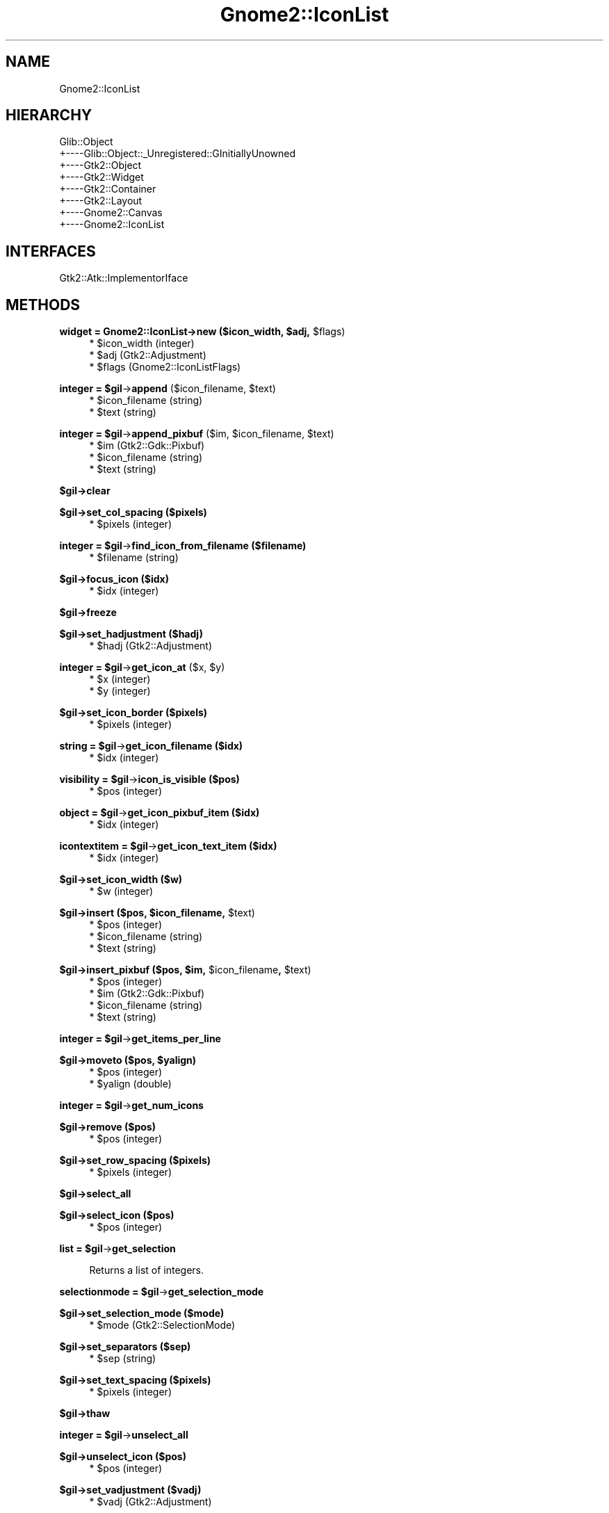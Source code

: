 .\" Automatically generated by Pod::Man v1.37, Pod::Parser v1.3
.\"
.\" Standard preamble:
.\" ========================================================================
.de Sh \" Subsection heading
.br
.if t .Sp
.ne 5
.PP
\fB\\$1\fR
.PP
..
.de Sp \" Vertical space (when we can't use .PP)
.if t .sp .5v
.if n .sp
..
.de Vb \" Begin verbatim text
.ft CW
.nf
.ne \\$1
..
.de Ve \" End verbatim text
.ft R
.fi
..
.\" Set up some character translations and predefined strings.  \*(-- will
.\" give an unbreakable dash, \*(PI will give pi, \*(L" will give a left
.\" double quote, and \*(R" will give a right double quote.  | will give a
.\" real vertical bar.  \*(C+ will give a nicer C++.  Capital omega is used to
.\" do unbreakable dashes and therefore won't be available.  \*(C` and \*(C'
.\" expand to `' in nroff, nothing in troff, for use with C<>.
.tr \(*W-|\(bv\*(Tr
.ds C+ C\v'-.1v'\h'-1p'\s-2+\h'-1p'+\s0\v'.1v'\h'-1p'
.ie n \{\
.    ds -- \(*W-
.    ds PI pi
.    if (\n(.H=4u)&(1m=24u) .ds -- \(*W\h'-12u'\(*W\h'-12u'-\" diablo 10 pitch
.    if (\n(.H=4u)&(1m=20u) .ds -- \(*W\h'-12u'\(*W\h'-8u'-\"  diablo 12 pitch
.    ds L" ""
.    ds R" ""
.    ds C` ""
.    ds C' ""
'br\}
.el\{\
.    ds -- \|\(em\|
.    ds PI \(*p
.    ds L" ``
.    ds R" ''
'br\}
.\"
.\" If the F register is turned on, we'll generate index entries on stderr for
.\" titles (.TH), headers (.SH), subsections (.Sh), items (.Ip), and index
.\" entries marked with X<> in POD.  Of course, you'll have to process the
.\" output yourself in some meaningful fashion.
.if \nF \{\
.    de IX
.    tm Index:\\$1\t\\n%\t"\\$2"
..
.    nr % 0
.    rr F
.\}
.\"
.\" For nroff, turn off justification.  Always turn off hyphenation; it makes
.\" way too many mistakes in technical documents.
.hy 0
.if n .na
.\"
.\" Accent mark definitions (@(#)ms.acc 1.5 88/02/08 SMI; from UCB 4.2).
.\" Fear.  Run.  Save yourself.  No user-serviceable parts.
.    \" fudge factors for nroff and troff
.if n \{\
.    ds #H 0
.    ds #V .8m
.    ds #F .3m
.    ds #[ \f1
.    ds #] \fP
.\}
.if t \{\
.    ds #H ((1u-(\\\\n(.fu%2u))*.13m)
.    ds #V .6m
.    ds #F 0
.    ds #[ \&
.    ds #] \&
.\}
.    \" simple accents for nroff and troff
.if n \{\
.    ds ' \&
.    ds ` \&
.    ds ^ \&
.    ds , \&
.    ds ~ ~
.    ds /
.\}
.if t \{\
.    ds ' \\k:\h'-(\\n(.wu*8/10-\*(#H)'\'\h"|\\n:u"
.    ds ` \\k:\h'-(\\n(.wu*8/10-\*(#H)'\`\h'|\\n:u'
.    ds ^ \\k:\h'-(\\n(.wu*10/11-\*(#H)'^\h'|\\n:u'
.    ds , \\k:\h'-(\\n(.wu*8/10)',\h'|\\n:u'
.    ds ~ \\k:\h'-(\\n(.wu-\*(#H-.1m)'~\h'|\\n:u'
.    ds / \\k:\h'-(\\n(.wu*8/10-\*(#H)'\z\(sl\h'|\\n:u'
.\}
.    \" troff and (daisy-wheel) nroff accents
.ds : \\k:\h'-(\\n(.wu*8/10-\*(#H+.1m+\*(#F)'\v'-\*(#V'\z.\h'.2m+\*(#F'.\h'|\\n:u'\v'\*(#V'
.ds 8 \h'\*(#H'\(*b\h'-\*(#H'
.ds o \\k:\h'-(\\n(.wu+\w'\(de'u-\*(#H)/2u'\v'-.3n'\*(#[\z\(de\v'.3n'\h'|\\n:u'\*(#]
.ds d- \h'\*(#H'\(pd\h'-\w'~'u'\v'-.25m'\f2\(hy\fP\v'.25m'\h'-\*(#H'
.ds D- D\\k:\h'-\w'D'u'\v'-.11m'\z\(hy\v'.11m'\h'|\\n:u'
.ds th \*(#[\v'.3m'\s+1I\s-1\v'-.3m'\h'-(\w'I'u*2/3)'\s-1o\s+1\*(#]
.ds Th \*(#[\s+2I\s-2\h'-\w'I'u*3/5'\v'-.3m'o\v'.3m'\*(#]
.ds ae a\h'-(\w'a'u*4/10)'e
.ds Ae A\h'-(\w'A'u*4/10)'E
.    \" corrections for vroff
.if v .ds ~ \\k:\h'-(\\n(.wu*9/10-\*(#H)'\s-2\u~\d\s+2\h'|\\n:u'
.if v .ds ^ \\k:\h'-(\\n(.wu*10/11-\*(#H)'\v'-.4m'^\v'.4m'\h'|\\n:u'
.    \" for low resolution devices (crt and lpr)
.if \n(.H>23 .if \n(.V>19 \
\{\
.    ds : e
.    ds 8 ss
.    ds o a
.    ds d- d\h'-1'\(ga
.    ds D- D\h'-1'\(hy
.    ds th \o'bp'
.    ds Th \o'LP'
.    ds ae ae
.    ds Ae AE
.\}
.rm #[ #] #H #V #F C
.\" ========================================================================
.\"
.IX Title "Gnome2::IconList 3pm"
.TH Gnome2::IconList 3pm "2006-06-19" "perl v5.8.7" "User Contributed Perl Documentation"
.SH "NAME"
Gnome2::IconList
.SH "HIERARCHY"
.IX Header "HIERARCHY"
.Vb 8
\&  Glib::Object
\&  +\-\-\-\-Glib::Object::_Unregistered::GInitiallyUnowned
\&       +\-\-\-\-Gtk2::Object
\&            +\-\-\-\-Gtk2::Widget
\&                 +\-\-\-\-Gtk2::Container
\&                      +\-\-\-\-Gtk2::Layout
\&                           +\-\-\-\-Gnome2::Canvas
\&                                +\-\-\-\-Gnome2::IconList
.Ve
.SH "INTERFACES"
.IX Header "INTERFACES"
.Vb 1
\&  Gtk2::Atk::ImplementorIface
.Ve
.SH "METHODS"
.IX Header "METHODS"
.ie n .Sh "widget = Gnome2::IconList\->\fBnew\fP ($icon_width, $adj\fP, \f(CW$flags)"
.el .Sh "widget = Gnome2::IconList\->\fBnew\fP ($icon_width, \f(CW$adj\fP, \f(CW$flags\fP)"
.IX Subsection "widget = Gnome2::IconList->new ($icon_width, $adj, $flags)"
.RS 4
.ie n .IP "* $icon_width (integer)" 4
.el .IP "* \f(CW$icon_width\fR (integer)" 4
.IX Item "$icon_width (integer)"
.PD 0
.ie n .IP "* $adj (Gtk2::Adjustment)" 4
.el .IP "* \f(CW$adj\fR (Gtk2::Adjustment)" 4
.IX Item "$adj (Gtk2::Adjustment)"
.ie n .IP "* $flags (Gnome2::IconListFlags)" 4
.el .IP "* \f(CW$flags\fR (Gnome2::IconListFlags)" 4
.IX Item "$flags (Gnome2::IconListFlags)"
.RE
.RS 4
.RE
.PD
.ie n .Sh "integer = $gil\fP\->\fBappend\fP ($icon_filename, \f(CW$text)"
.el .Sh "integer = \f(CW$gil\fP\->\fBappend\fP ($icon_filename, \f(CW$text\fP)"
.IX Subsection "integer = $gil->append ($icon_filename, $text)"
.RS 4
.ie n .IP "* $icon_filename (string)" 4
.el .IP "* \f(CW$icon_filename\fR (string)" 4
.IX Item "$icon_filename (string)"
.PD 0
.ie n .IP "* $text (string)" 4
.el .IP "* \f(CW$text\fR (string)" 4
.IX Item "$text (string)"
.RE
.RS 4
.RE
.PD
.ie n .Sh "integer = $gil\fP\->\fBappend_pixbuf\fP ($im, \f(CW$icon_filename\fP, \f(CW$text)"
.el .Sh "integer = \f(CW$gil\fP\->\fBappend_pixbuf\fP ($im, \f(CW$icon_filename\fP, \f(CW$text\fP)"
.IX Subsection "integer = $gil->append_pixbuf ($im, $icon_filename, $text)"
.RS 4
.ie n .IP "* $im (Gtk2::Gdk::Pixbuf)" 4
.el .IP "* \f(CW$im\fR (Gtk2::Gdk::Pixbuf)" 4
.IX Item "$im (Gtk2::Gdk::Pixbuf)"
.PD 0
.ie n .IP "* $icon_filename (string)" 4
.el .IP "* \f(CW$icon_filename\fR (string)" 4
.IX Item "$icon_filename (string)"
.ie n .IP "* $text (string)" 4
.el .IP "* \f(CW$text\fR (string)" 4
.IX Item "$text (string)"
.RE
.RS 4
.RE
.PD
.Sh "$gil\->\fBclear\fP"
.IX Subsection "$gil->clear"
.Sh "$gil\->\fBset_col_spacing\fP ($pixels)"
.IX Subsection "$gil->set_col_spacing ($pixels)"
.RS 4
.ie n .IP "* $pixels (integer)" 4
.el .IP "* \f(CW$pixels\fR (integer)" 4
.IX Item "$pixels (integer)"
.RE
.RS 4
.RE
.ie n .Sh "integer = $gil\fP\->\fBfind_icon_from_filename ($filename)"
.el .Sh "integer = \f(CW$gil\fP\->\fBfind_icon_from_filename\fP ($filename)"
.IX Subsection "integer = $gil->find_icon_from_filename ($filename)"
.RS 4
.PD 0
.ie n .IP "* $filename (string)" 4
.el .IP "* \f(CW$filename\fR (string)" 4
.IX Item "$filename (string)"
.RE
.RS 4
.RE
.PD
.Sh "$gil\->\fBfocus_icon\fP ($idx)"
.IX Subsection "$gil->focus_icon ($idx)"
.RS 4
.ie n .IP "* $idx (integer)" 4
.el .IP "* \f(CW$idx\fR (integer)" 4
.IX Item "$idx (integer)"
.RE
.RS 4
.RE
.Sh "$gil\->\fBfreeze\fP"
.IX Subsection "$gil->freeze"
.Sh "$gil\->\fBset_hadjustment\fP ($hadj)"
.IX Subsection "$gil->set_hadjustment ($hadj)"
.RS 4
.PD 0
.ie n .IP "* $hadj (Gtk2::Adjustment)" 4
.el .IP "* \f(CW$hadj\fR (Gtk2::Adjustment)" 4
.IX Item "$hadj (Gtk2::Adjustment)"
.RE
.RS 4
.RE
.PD
.ie n .Sh "integer = $gil\fP\->\fBget_icon_at\fP ($x, \f(CW$y)"
.el .Sh "integer = \f(CW$gil\fP\->\fBget_icon_at\fP ($x, \f(CW$y\fP)"
.IX Subsection "integer = $gil->get_icon_at ($x, $y)"
.RS 4
.ie n .IP "* $x (integer)" 4
.el .IP "* \f(CW$x\fR (integer)" 4
.IX Item "$x (integer)"
.PD 0
.ie n .IP "* $y (integer)" 4
.el .IP "* \f(CW$y\fR (integer)" 4
.IX Item "$y (integer)"
.RE
.RS 4
.RE
.PD
.Sh "$gil\->\fBset_icon_border\fP ($pixels)"
.IX Subsection "$gil->set_icon_border ($pixels)"
.RS 4
.ie n .IP "* $pixels (integer)" 4
.el .IP "* \f(CW$pixels\fR (integer)" 4
.IX Item "$pixels (integer)"
.RE
.RS 4
.RE
.ie n .Sh "string = $gil\fP\->\fBget_icon_filename ($idx)"
.el .Sh "string = \f(CW$gil\fP\->\fBget_icon_filename\fP ($idx)"
.IX Subsection "string = $gil->get_icon_filename ($idx)"
.RS 4
.PD 0
.ie n .IP "* $idx (integer)" 4
.el .IP "* \f(CW$idx\fR (integer)" 4
.IX Item "$idx (integer)"
.RE
.RS 4
.RE
.PD
.ie n .Sh "visibility = $gil\fP\->\fBicon_is_visible ($pos)"
.el .Sh "visibility = \f(CW$gil\fP\->\fBicon_is_visible\fP ($pos)"
.IX Subsection "visibility = $gil->icon_is_visible ($pos)"
.RS 4
.ie n .IP "* $pos (integer)" 4
.el .IP "* \f(CW$pos\fR (integer)" 4
.IX Item "$pos (integer)"
.RE
.RS 4
.RE
.ie n .Sh "object = $gil\fP\->\fBget_icon_pixbuf_item ($idx)"
.el .Sh "object = \f(CW$gil\fP\->\fBget_icon_pixbuf_item\fP ($idx)"
.IX Subsection "object = $gil->get_icon_pixbuf_item ($idx)"
.RS 4
.PD 0
.ie n .IP "* $idx (integer)" 4
.el .IP "* \f(CW$idx\fR (integer)" 4
.IX Item "$idx (integer)"
.RE
.RS 4
.RE
.PD
.ie n .Sh "icontextitem = $gil\fP\->\fBget_icon_text_item ($idx)"
.el .Sh "icontextitem = \f(CW$gil\fP\->\fBget_icon_text_item\fP ($idx)"
.IX Subsection "icontextitem = $gil->get_icon_text_item ($idx)"
.RS 4
.ie n .IP "* $idx (integer)" 4
.el .IP "* \f(CW$idx\fR (integer)" 4
.IX Item "$idx (integer)"
.RE
.RS 4
.RE
.Sh "$gil\->\fBset_icon_width\fP ($w)"
.IX Subsection "$gil->set_icon_width ($w)"
.RS 4
.PD 0
.ie n .IP "* $w (integer)" 4
.el .IP "* \f(CW$w\fR (integer)" 4
.IX Item "$w (integer)"
.RE
.RS 4
.RE
.PD
.ie n .Sh "$gil\->\fBinsert\fP ($pos, $icon_filename\fP, \f(CW$text)"
.el .Sh "$gil\->\fBinsert\fP ($pos, \f(CW$icon_filename\fP, \f(CW$text\fP)"
.IX Subsection "$gil->insert ($pos, $icon_filename, $text)"
.RS 4
.ie n .IP "* $pos (integer)" 4
.el .IP "* \f(CW$pos\fR (integer)" 4
.IX Item "$pos (integer)"
.PD 0
.ie n .IP "* $icon_filename (string)" 4
.el .IP "* \f(CW$icon_filename\fR (string)" 4
.IX Item "$icon_filename (string)"
.ie n .IP "* $text (string)" 4
.el .IP "* \f(CW$text\fR (string)" 4
.IX Item "$text (string)"
.RE
.RS 4
.RE
.PD
.ie n .Sh "$gil\->\fBinsert_pixbuf\fP ($pos, $im\fP, \f(CW$icon_filename\fP, \f(CW$text)"
.el .Sh "$gil\->\fBinsert_pixbuf\fP ($pos, \f(CW$im\fP, \f(CW$icon_filename\fP, \f(CW$text\fP)"
.IX Subsection "$gil->insert_pixbuf ($pos, $im, $icon_filename, $text)"
.RS 4
.ie n .IP "* $pos (integer)" 4
.el .IP "* \f(CW$pos\fR (integer)" 4
.IX Item "$pos (integer)"
.PD 0
.ie n .IP "* $im (Gtk2::Gdk::Pixbuf)" 4
.el .IP "* \f(CW$im\fR (Gtk2::Gdk::Pixbuf)" 4
.IX Item "$im (Gtk2::Gdk::Pixbuf)"
.ie n .IP "* $icon_filename (string)" 4
.el .IP "* \f(CW$icon_filename\fR (string)" 4
.IX Item "$icon_filename (string)"
.ie n .IP "* $text (string)" 4
.el .IP "* \f(CW$text\fR (string)" 4
.IX Item "$text (string)"
.RE
.RS 4
.RE
.PD
.ie n .Sh "integer = $gil\fP\->\fBget_items_per_line"
.el .Sh "integer = \f(CW$gil\fP\->\fBget_items_per_line\fP"
.IX Subsection "integer = $gil->get_items_per_line"
.ie n .Sh "$gil\->\fBmoveto\fP ($pos, $yalign)"
.el .Sh "$gil\->\fBmoveto\fP ($pos, \f(CW$yalign\fP)"
.IX Subsection "$gil->moveto ($pos, $yalign)"
.RS 4
.ie n .IP "* $pos (integer)" 4
.el .IP "* \f(CW$pos\fR (integer)" 4
.IX Item "$pos (integer)"
.PD 0
.ie n .IP "* $yalign (double)" 4
.el .IP "* \f(CW$yalign\fR (double)" 4
.IX Item "$yalign (double)"
.RE
.RS 4
.RE
.PD
.ie n .Sh "integer = $gil\fP\->\fBget_num_icons"
.el .Sh "integer = \f(CW$gil\fP\->\fBget_num_icons\fP"
.IX Subsection "integer = $gil->get_num_icons"
.Sh "$gil\->\fBremove\fP ($pos)"
.IX Subsection "$gil->remove ($pos)"
.RS 4
.ie n .IP "* $pos (integer)" 4
.el .IP "* \f(CW$pos\fR (integer)" 4
.IX Item "$pos (integer)"
.RE
.RS 4
.RE
.Sh "$gil\->\fBset_row_spacing\fP ($pixels)"
.IX Subsection "$gil->set_row_spacing ($pixels)"
.RS 4
.PD 0
.ie n .IP "* $pixels (integer)" 4
.el .IP "* \f(CW$pixels\fR (integer)" 4
.IX Item "$pixels (integer)"
.RE
.RS 4
.RE
.PD
.Sh "$gil\->\fBselect_all\fP"
.IX Subsection "$gil->select_all"
.Sh "$gil\->\fBselect_icon\fP ($pos)"
.IX Subsection "$gil->select_icon ($pos)"
.RS 4
.ie n .IP "* $pos (integer)" 4
.el .IP "* \f(CW$pos\fR (integer)" 4
.IX Item "$pos (integer)"
.RE
.RS 4
.RE
.ie n .Sh "list = $gil\fP\->\fBget_selection"
.el .Sh "list = \f(CW$gil\fP\->\fBget_selection\fP"
.IX Subsection "list = $gil->get_selection"
.RS 4
Returns a list of integers.
.RE
.ie n .Sh "selectionmode = $gil\fP\->\fBget_selection_mode"
.el .Sh "selectionmode = \f(CW$gil\fP\->\fBget_selection_mode\fP"
.IX Subsection "selectionmode = $gil->get_selection_mode"
.Sh "$gil\->\fBset_selection_mode\fP ($mode)"
.IX Subsection "$gil->set_selection_mode ($mode)"
.RS 4
.ie n .IP "* $mode (Gtk2::SelectionMode)" 4
.el .IP "* \f(CW$mode\fR (Gtk2::SelectionMode)" 4
.IX Item "$mode (Gtk2::SelectionMode)"
.RE
.RS 4
.RE
.Sh "$gil\->\fBset_separators\fP ($sep)"
.IX Subsection "$gil->set_separators ($sep)"
.RS 4
.PD 0
.ie n .IP "* $sep (string)" 4
.el .IP "* \f(CW$sep\fR (string)" 4
.IX Item "$sep (string)"
.RE
.RS 4
.RE
.PD
.Sh "$gil\->\fBset_text_spacing\fP ($pixels)"
.IX Subsection "$gil->set_text_spacing ($pixels)"
.RS 4
.ie n .IP "* $pixels (integer)" 4
.el .IP "* \f(CW$pixels\fR (integer)" 4
.IX Item "$pixels (integer)"
.RE
.RS 4
.RE
.Sh "$gil\->\fBthaw\fP"
.IX Subsection "$gil->thaw"
.ie n .Sh "integer = $gil\fP\->\fBunselect_all"
.el .Sh "integer = \f(CW$gil\fP\->\fBunselect_all\fP"
.IX Subsection "integer = $gil->unselect_all"
.Sh "$gil\->\fBunselect_icon\fP ($pos)"
.IX Subsection "$gil->unselect_icon ($pos)"
.RS 4
.PD 0
.ie n .IP "* $pos (integer)" 4
.el .IP "* \f(CW$pos\fR (integer)" 4
.IX Item "$pos (integer)"
.RE
.RS 4
.RE
.PD
.Sh "$gil\->\fBset_vadjustment\fP ($vadj)"
.IX Subsection "$gil->set_vadjustment ($vadj)"
.RS 4
.ie n .IP "* $vadj (Gtk2::Adjustment)" 4
.el .IP "* \f(CW$vadj\fR (Gtk2::Adjustment)" 4
.IX Item "$vadj (Gtk2::Adjustment)"
.RE
.RS 4
.RE
.SH "SIGNALS"
.IX Header "SIGNALS"
.PD 0
.IP "\fBselect-icon\fR (Gnome2::IconList, integer, Gtk2::Gdk::Event)" 4
.IX Item "select-icon (Gnome2::IconList, integer, Gtk2::Gdk::Event)"
.IP "\fBunselect-icon\fR (Gnome2::IconList, integer, Gtk2::Gdk::Event)" 4
.IX Item "unselect-icon (Gnome2::IconList, integer, Gtk2::Gdk::Event)"
.IP "\fBfocus-icon\fR (Gnome2::IconList, integer)" 4
.IX Item "focus-icon (Gnome2::IconList, integer)"
.IP "boolean = \fBtext-changed\fR (Gnome2::IconList, integer, string)" 4
.IX Item "boolean = text-changed (Gnome2::IconList, integer, string)"
.IP "\fBmove-cursor\fR (Gnome2::IconList, Gtk2::DirectionType, boolean)" 4
.IX Item "move-cursor (Gnome2::IconList, Gtk2::DirectionType, boolean)"
.IP "\fBtoggle-cursor-selection\fR (Gnome2::IconList)" 4
.IX Item "toggle-cursor-selection (Gnome2::IconList)"
.PD
.SH "ENUMS AND FLAGS"
.IX Header "ENUMS AND FLAGS"
.Sh "enum Gtk2::DirectionType"
.IX Subsection "enum Gtk2::DirectionType"
.IP "* 'tab\-forward' / '\s-1GTK_DIR_TAB_FORWARD\s0'" 4
.IX Item "'tab-forward' / 'GTK_DIR_TAB_FORWARD'"
.PD 0
.IP "* 'tab\-backward' / '\s-1GTK_DIR_TAB_BACKWARD\s0'" 4
.IX Item "'tab-backward' / 'GTK_DIR_TAB_BACKWARD'"
.IP "* 'up' / '\s-1GTK_DIR_UP\s0'" 4
.IX Item "'up' / 'GTK_DIR_UP'"
.IP "* 'down' / '\s-1GTK_DIR_DOWN\s0'" 4
.IX Item "'down' / 'GTK_DIR_DOWN'"
.IP "* 'left' / '\s-1GTK_DIR_LEFT\s0'" 4
.IX Item "'left' / 'GTK_DIR_LEFT'"
.IP "* 'right' / '\s-1GTK_DIR_RIGHT\s0'" 4
.IX Item "'right' / 'GTK_DIR_RIGHT'"
.PD
.Sh "enum Gtk2::SelectionMode"
.IX Subsection "enum Gtk2::SelectionMode"
.IP "* 'none' / '\s-1GTK_SELECTION_NONE\s0'" 4
.IX Item "'none' / 'GTK_SELECTION_NONE'"
.PD 0
.IP "* 'single' / '\s-1GTK_SELECTION_SINGLE\s0'" 4
.IX Item "'single' / 'GTK_SELECTION_SINGLE'"
.IP "* 'browse' / '\s-1GTK_SELECTION_BROWSE\s0'" 4
.IX Item "'browse' / 'GTK_SELECTION_BROWSE'"
.IP "* 'multiple' / '\s-1GTK_SELECTION_MULTIPLE\s0'" 4
.IX Item "'multiple' / 'GTK_SELECTION_MULTIPLE'"
.IP "* 'extended' / '\s-1GTK_SELECTION_EXTENDED\s0'" 4
.IX Item "'extended' / 'GTK_SELECTION_EXTENDED'"
.PD
.Sh "enum Gtk2::Visibility"
.IX Subsection "enum Gtk2::Visibility"
.IP "* 'none' / '\s-1GTK_VISIBILITY_NONE\s0'" 4
.IX Item "'none' / 'GTK_VISIBILITY_NONE'"
.PD 0
.IP "* 'partial' / '\s-1GTK_VISIBILITY_PARTIAL\s0'" 4
.IX Item "'partial' / 'GTK_VISIBILITY_PARTIAL'"
.IP "* 'full' / '\s-1GTK_VISIBILITY_FULL\s0'" 4
.IX Item "'full' / 'GTK_VISIBILITY_FULL'"
.PD
.SH "SEE ALSO"
.IX Header "SEE ALSO"
Gnome2, Glib::Object, Glib::Object::_Unregistered::GInitiallyUnowned, Gtk2::Object, Gtk2::Widget, Gtk2::Container, Gtk2::Layout, Gnome2::Canvas
.SH "COPYRIGHT"
.IX Header "COPYRIGHT"
Copyright (C) 2003\-2004 by the gtk2\-perl team.
.PP
This software is licensed under the \s-1LGPL\s0.  See Gnome2 for a full notice.
